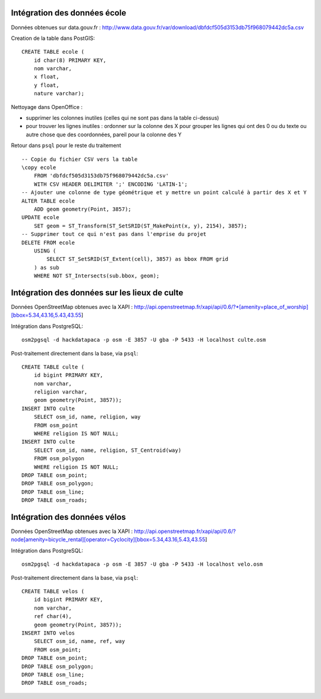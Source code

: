 Intégration des données école
-----------------------------

Données obtenues sur data.gouv.fr :
http://www.data.gouv.fr/var/download/dbfdcf505d3153db75f968079442dc5a.csv

Creation de la table dans PostGIS::

    CREATE TABLE ecole (
        id char(8) PRIMARY KEY,
        nom varchar,
        x float,
        y float,
        nature varchar);

Nettoyage dans OpenOffice :

* supprimer les colonnes inutiles (celles qui ne sont pas dans la table
  ci-dessus)
* pour trouver les lignes inutiles : ordonner sur la colonne des X pour grouper
  les lignes qui ont des 0 ou du texte ou autre chose que des coordonnées,
  pareil pour la colonne des Y

Retour dans ``psql`` pour le reste du traitement ::

    -- Copie du fichier CSV vers la table
    \copy ecole
        FROM 'dbfdcf505d3153db75f968079442dc5a.csv'
        WITH CSV HEADER DELIMITER ';' ENCODING 'LATIN-1';
    -- Ajouter une colonne de type géométrique et y mettre un point calculé à partir des X et Y
    ALTER TABLE ecole
        ADD geom geometry(Point, 3857);
    UPDATE ecole
        SET geom = ST_Transform(ST_SetSRID(ST_MakePoint(x, y), 2154), 3857);
    -- Supprimer tout ce qui n'est pas dans l'emprise du projet
    DELETE FROM ecole
        USING (
            SELECT ST_SetSRID(ST_Extent(cell), 3857) as bbox FROM grid
        ) as sub
        WHERE NOT ST_Intersects(sub.bbox, geom);

Intégration des données sur les lieux de culte
----------------------------------------------

Données OpenStreetMap obtenues avec la XAPI :
http://api.openstreetmap.fr/xapi/api/0.6/?*[amenity=place_of_worship][bbox=5.34,43.16,5.43,43.55]

Intégration dans PostgreSQL::

    osm2pgsql -d hackdatapaca -p osm -E 3857 -U gba -P 5433 -H localhost culte.osm

Post-traitement directement dans la base, via ``psql``::

    CREATE TABLE culte (
        id bigint PRIMARY KEY,
        nom varchar,
        religion varchar,
        geom geometry(Point, 3857));
    INSERT INTO culte
        SELECT osm_id, name, religion, way
        FROM osm_point
        WHERE religion IS NOT NULL;
    INSERT INTO culte
        SELECT osm_id, name, religion, ST_Centroid(way)
        FROM osm_polygon
        WHERE religion IS NOT NULL;
    DROP TABLE osm_point;
    DROP TABLE osm_polygon;
    DROP TABLE osm_line;
    DROP TABLE osm_roads;

Intégration des données vélos
-----------------------------

Données OpenStreetMap obtenues avec la XAPI :
http://api.openstreetmap.fr/xapi/api/0.6/?node[amenity=bicycle_rental][operator=Cyclocity][bbox=5.34,43.16,5.43,43.55]

Intégration dans PostgreSQL::

    osm2pgsql -d hackdatapaca -p osm -E 3857 -U gba -P 5433 -H localhost velo.osm

Post-traitement directement dans la base, via ``psql``::

    CREATE TABLE velos (
        id bigint PRIMARY KEY,
        nom varchar,
        ref char(4),
        geom geometry(Point, 3857));
    INSERT INTO velos
        SELECT osm_id, name, ref, way
        FROM osm_point;
    DROP TABLE osm_point;
    DROP TABLE osm_polygon;
    DROP TABLE osm_line;
    DROP TABLE osm_roads;
